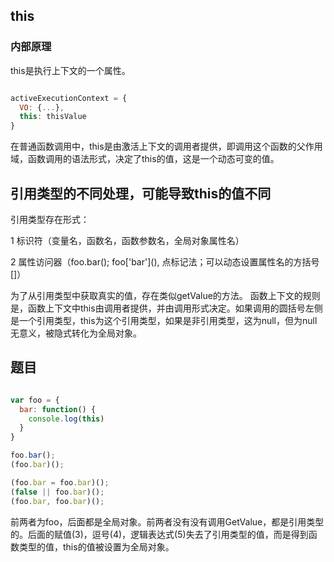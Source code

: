 ** this
*** 内部原理
this是执行上下文的一个属性。

#+BEGIN_SRC js

activeExecutionContext = {
  VO: {...},
  this: thisValue
}

#+END_SRC
在普通函数调用中，this是由激活上下文的调用者提供，即调用这个函数的父作用域，函数调用的语法形式，决定了this的值，这是一个动态可变的值。
** 引用类型的不同处理，可能导致this的值不同
引用类型存在形式：

1 标识符（变量名，函数名，函数参数名，全局对象属性名）

2 属性访问器（foo.bar(); foo['bar'](), 点标记法；可以动态设置属性名的方括号[]）

为了从引用类型中获取真实的值，存在类似getValue的方法。
函数上下文的规则是，函数上下文中this由调用者提供，并由调用形式决定。如果调用的圆括号左侧是一个引用类型，this为这个引用类型，如果是非引用类型，这为null，但为null无意义，被隐式转化为全局对象。
** 题目
#+BEGIN_SRC js

var foo = {
  bar: function() {
    console.log(this)
  }
}

foo.bar();
(foo.bar)();

(foo.bar = foo.bar)();
(false || foo.bar)();
(foo.bar, foo.bar)();

#+END_SRC

前两者为foo，后面都是全局对象。前两者没有没有调用GetValue，都是引用类型的。后面的赋值(3)，逗号(4)，逻辑表达式(5)失去了引用类型的值，而是得到函数类型的值，this的值被设置为全局对象。
